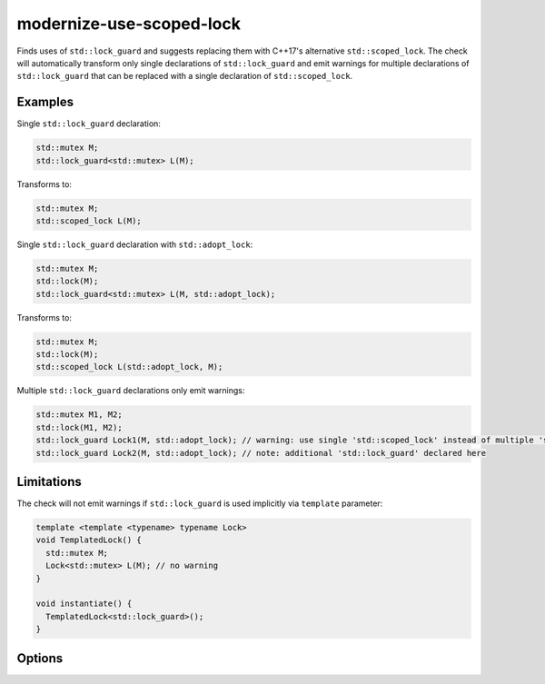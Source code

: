.. title:: clang-tidy - modernize-use-scoped-lock

modernize-use-scoped-lock
=========================

Finds uses of ``std::lock_guard`` and suggests replacing them with C++17's
alternative ``std::scoped_lock``. The check will automatically transform only
single declarations of ``std::lock_guard`` and emit warnings for multiple
declarations of ``std::lock_guard`` that can be replaced with a single
declaration of ``std::scoped_lock``.

Examples
--------

Single ``std::lock_guard`` declaration:

.. code-block:: c++

  std::mutex M;
  std::lock_guard<std::mutex> L(M);


Transforms to:

.. code-block:: c++

  std::mutex M;
  std::scoped_lock L(M);

Single ``std::lock_guard`` declaration with ``std::adopt_lock``:

.. code-block:: c++

  std::mutex M;
  std::lock(M);
  std::lock_guard<std::mutex> L(M, std::adopt_lock);


Transforms to:

.. code-block:: c++

  std::mutex M;
  std::lock(M);
  std::scoped_lock L(std::adopt_lock, M);

Multiple ``std::lock_guard`` declarations only emit warnings:

.. code-block:: c++

  std::mutex M1, M2;
  std::lock(M1, M2);
  std::lock_guard Lock1(M, std::adopt_lock); // warning: use single 'std::scoped_lock' instead of multiple 'std::lock_guard'
  std::lock_guard Lock2(M, std::adopt_lock); // note: additional 'std::lock_guard' declared here


Limitations
-----------

The check will not emit warnings if ``std::lock_guard`` is used implicitly via
``template`` parameter:

.. code-block:: c++

  template <template <typename> typename Lock>
  void TemplatedLock() {
    std::mutex M;
    Lock<std::mutex> L(M); // no warning
  }

  void instantiate() {
    TemplatedLock<std::lock_guard>();
  }


Options
-------

.. option:: WarnOnSingleLocks

  When `true`, the check will warn on single ``std::lock_guard`` declarations.
  Set this option to `false` if you want to get warnings only on multiple
  ``std::lock_guard`` declarations that can be replaced with a single
  ``std::scoped_lock``. Default is `true`.

.. option:: WarnOnUsingAndTypedef

  When `true`, the check will emit warnings if ``std::lock_guard`` is used
  in ``using`` or ``typedef`` context. Default is `true`.

  .. code-block:: c++

    template <typename T>
    using Lock = std::lock_guard<T>; // warning: use 'std::scoped_lock' instead of 'std::lock_guard'
    
    using LockMutex = std::lock_guard<std::mutex>; // warning: use 'std::scoped_lock' instead of 'std::lock_guard'
    
    typedef std::lock_guard<std::mutex> LockDef; // warning: use 'std::scoped_lock' instead of 'std::lock_guard'

    using std::lock_guard; // warning: use 'std::scoped_lock' instead of 'std::lock_guard'